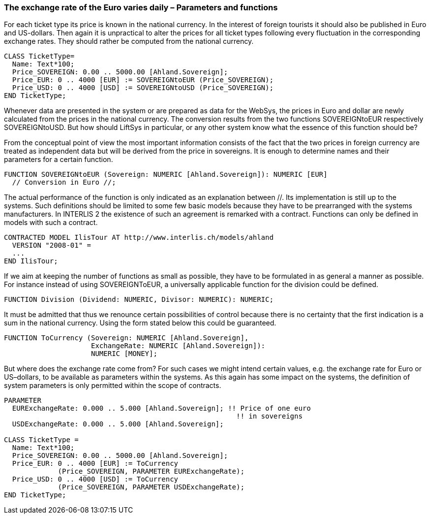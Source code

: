 [#_7_2]
=== The exchange rate of the Euro varies daily – Parameters and functions

For each ticket type its price is known in the national currency. In the interest of foreign tourists it should also be published in Euro and US-dollars. Then again it is unpractical to alter the prices for all ticket types following every fluctuation in the corresponding exchange rates. They should rather be computed from the national currency.

[source]
----
CLASS TicketType=
  Name: Text*100;
  Price_SOVEREIGN: 0.00 .. 5000.00 [Ahland.Sovereign];
  Price_EUR: 0 .. 4000 [EUR] := SOVEREIGNtoEUR (Price_SOVEREIGN);
  Price_USD: 0 .. 4000 [USD] := SOVEREIGNtoUSD (Price_SOVEREIGN);
END TicketType;
----

Whenever data are presented in the system or are prepared as data for the WebSys, the prices in Euro and dollar are newly calculated from the prices in the national currency. The conversion results from the two functions SOVEREIGNtoEUR respectively SOVEREIGNtoUSD. But how should LiftSys in particular, or any other system know what the essence of this function should be?

From the conceptual point of view the most important information consists of the fact that the two prices in foreign currency are treated as independent data but will be derived from the price in sovereigns. It is enough to determine names and their parameters for a certain function.

[source]
----
FUNCTION SOVEREIGNtoEUR (Sovereign: NUMERIC [Ahland.Sovereign]): NUMERIC [EUR]
  // Conversion in Euro //;
----

The actual performance of the function is only indicated as an explanation between //. Its implementation is still up to the systems. Such definitions should be limited to some few basic models because they have to be prearranged with the systems manufacturers. In INTERLIS 2 the existence of such an agreement is remarked with a contract. Functions can only be defined in models with such a contract.

[source]
----
CONTRACTED MODEL IlisTour AT http://www.interlis.ch/models/ahland
  VERSION "2008-01" =
  ...
END IlisTour;
----

If we aim at keeping the number of functions as small as possible, they have to be formulated in as general a manner as possible. For instance instead of using SOVEREIGNToEUR, a universally applicable function for the division could be defined.

[source]
----
FUNCTION Division (Dividend: NUMERIC, Divisor: NUMERIC): NUMERIC;
----

It must be admitted that thus we renounce certain possibilities of control because there is no certainty that the first indication is a sum in the national currency. Using the form stated below this could be guaranteed.

[source]
----
FUNCTION ToCurrency (Sovereign: NUMERIC [Ahland.Sovereign],
                     ExchangeRate: NUMERIC [Ahland.Sovereign]):
                     NUMERIC [MONEY];
----

But where does the exchange rate come from? For such cases we might intend certain values, e.g. the exchange rate for Euro or US–dollars, to be available as parameters within the systems. As this again has some impact on the systems, the definition of system parameters is only permitted within the scope of contracts.

[source]
----
PARAMETER
  EURExchangeRate: 0.000 .. 5.000 [Ahland.Sovereign]; !! Price of one euro
                                                        !! in sovereigns
  USDExchangeRate: 0.000 .. 5.000 [Ahland.Sovereign];

CLASS TicketType =
  Name: Text*100;
  Price_SOVEREIGN: 0.00 .. 5000.00 [Ahland.Sovereign];
  Price_EUR: 0 .. 4000 [EUR] := ToCurrency
             (Price_SOVEREIGN, PARAMETER EURExchangeRate);
  Price_USD: 0 .. 4000 [USD] := ToCurrency
             (Price_SOVEREIGN, PARAMETER USDExchangeRate);
END TicketType;
----

[#_7_3]
